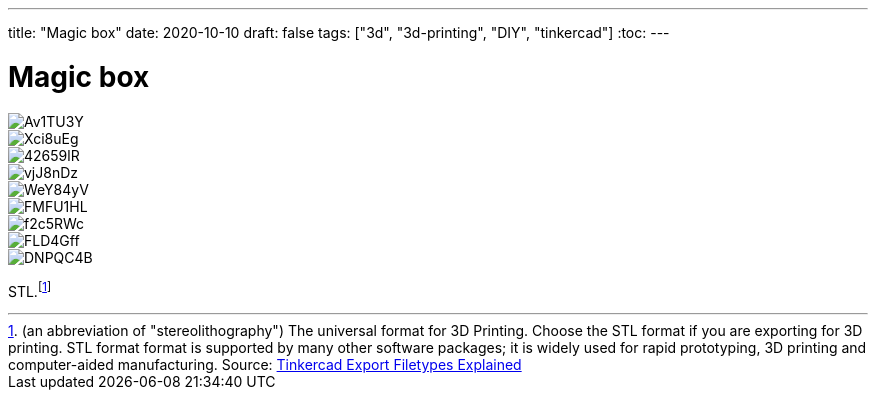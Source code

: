 ---
title: "Magic box"
date: 2020-10-10
draft: false
tags: ["3d", "3d-printing", "DIY", "tinkercad"]
:toc:
---

= Magic box

image::https://i.imgur.com/Av1TU3Y.jpg[]
image::https://i.imgur.com/Xci8uEg.jpg[]
image::https://i.imgur.com/42659lR.jpg[]
image::https://i.imgur.com/vjJ8nDz.jpg[]
image::https://i.imgur.com/WeY84yV.jpg[]
image::https://i.imgur.com/FMFU1HL.jpg[]
image::https://i.imgur.com/f2c5RWc.jpg[]
image::https://i.imgur.com/FLD4Gff.jpg[]
image::https://i.imgur.com/DNPQC4B.jpg[]

STL.footnote:[
(an abbreviation of "stereolithography")
The universal format for 3D Printing. 
Choose the STL format if you are exporting for 3D printing. 
STL format format is supported by many other software packages; 
it is widely used for rapid prototyping, 3D printing and computer-aided manufacturing.
Source: https://tinkercad.zendesk.com/hc/en-us/articles/360034615794[Tinkercad Export Filetypes Explained]]
